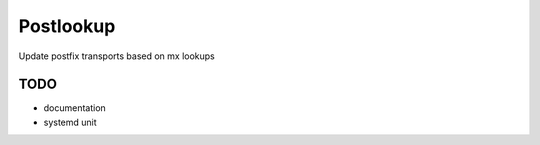 Postlookup
==========

Update postfix transports based on mx lookups


TODO
----

* documentation
* systemd unit
